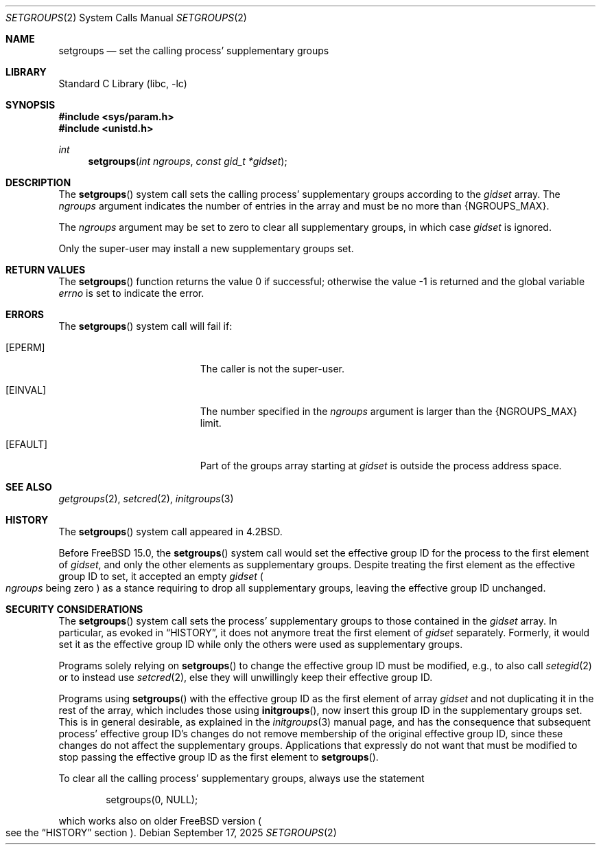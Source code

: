 .\"-
.\" SPDX-License-Identifier: BSD-3-Clause
.\"
.\" Copyright (c) 1983, 1991, 1993, 1994
.\"	The Regents of the University of California.  All rights reserved.
.\" Copyright (c) 2025 The FreeBSD Foundation
.\"
.\" Portions of this documentation were written by Olivier Certner
.\" <olce@FreeBSD.org> at Kumacom SARL under sponsorship from the FreeBSD
.\" Foundation.
.\"
.\" Redistribution and use in source and binary forms, with or without
.\" modification, are permitted provided that the following conditions
.\" are met:
.\" 1. Redistributions of source code must retain the above copyright
.\"    notice, this list of conditions and the following disclaimer.
.\" 2. Redistributions in binary form must reproduce the above copyright
.\"    notice, this list of conditions and the following disclaimer in the
.\"    documentation and/or other materials provided with the distribution.
.\" 3. Neither the name of the University nor the names of its contributors
.\"    may be used to endorse or promote products derived from this software
.\"    without specific prior written permission.
.\"
.\" THIS SOFTWARE IS PROVIDED BY THE REGENTS AND CONTRIBUTORS ``AS IS'' AND
.\" ANY EXPRESS OR IMPLIED WARRANTIES, INCLUDING, BUT NOT LIMITED TO, THE
.\" IMPLIED WARRANTIES OF MERCHANTABILITY AND FITNESS FOR A PARTICULAR PURPOSE
.\" ARE DISCLAIMED.  IN NO EVENT SHALL THE REGENTS OR CONTRIBUTORS BE LIABLE
.\" FOR ANY DIRECT, INDIRECT, INCIDENTAL, SPECIAL, EXEMPLARY, OR CONSEQUENTIAL
.\" DAMAGES (INCLUDING, BUT NOT LIMITED TO, PROCUREMENT OF SUBSTITUTE GOODS
.\" OR SERVICES; LOSS OF USE, DATA, OR PROFITS; OR BUSINESS INTERRUPTION)
.\" HOWEVER CAUSED AND ON ANY THEORY OF LIABILITY, WHETHER IN CONTRACT, STRICT
.\" LIABILITY, OR TORT (INCLUDING NEGLIGENCE OR OTHERWISE) ARISING IN ANY WAY
.\" OUT OF THE USE OF THIS SOFTWARE, EVEN IF ADVISED OF THE POSSIBILITY OF
.\" SUCH DAMAGE.
.\"
.Dd September 17, 2025
.Dt SETGROUPS 2
.Os
.Sh NAME
.Nm setgroups
.Nd set the calling process' supplementary groups
.Sh LIBRARY
.Lb libc
.Sh SYNOPSIS
.In sys/param.h
.In unistd.h
.Ft int
.Fn setgroups "int ngroups" "const gid_t *gidset"
.Sh DESCRIPTION
The
.Fn setgroups
system call sets the calling process' supplementary groups according to the
.Fa gidset
array.
The
.Fa ngroups
argument indicates the number of entries in the array and must be no more than
.Dv {NGROUPS_MAX} .
.Pp
The
.Fa ngroups
argument may be set to zero to clear all supplementary groups, in which case
.Fa gidset
is ignored.
.Pp
Only the super-user may install a new supplementary groups set.
.Sh RETURN VALUES
.Rv -std setgroups
.Sh ERRORS
The
.Fn setgroups
system call will fail if:
.Bl -tag -width Er
.It Bq Er EPERM
The caller is not the super-user.
.It Bq Er EINVAL
The number specified in the
.Fa ngroups
argument is larger than the
.Dv {NGROUPS_MAX}
limit.
.It Bq Er EFAULT
Part of the groups array starting at
.Fa gidset
is outside the process address space.
.El
.Sh SEE ALSO
.Xr getgroups 2 ,
.Xr setcred 2 ,
.Xr initgroups 3
.Sh HISTORY
The
.Fn setgroups
system call appeared in
.Bx 4.2 .
.Pp
Before
.Fx 15.0 ,
the
.Fn setgroups
system call would set the effective group ID for the process to the first
element of
.Fa gidset ,
and only the other elements as supplementary groups.
Despite treating the first element as the effective group ID to set, it accepted
an empty
.Fa gidset
.Po
.Fa ngroups
being zero
.Pc
as a stance requiring to drop all supplementary groups, leaving the effective
group ID unchanged.
.Sh SECURITY CONSIDERATIONS
The
.Fn setgroups
system call sets the process' supplementary groups to those contained in the
.Fa gidset
array.
In particular, as evoked in
.Sx HISTORY ,
it does not anymore treat the first element of
.Fa gidset
separately.
Formerly, it would set it as the effective group ID while only the others were
used as supplementary groups.
.Pp
Programs solely relying on
.Fn setgroups
to change the effective group ID must be modified, e.g., to also call
.Xr setegid 2
or to instead use
.Xr setcred 2 ,
else they will unwillingly keep their effective group ID.
.Pp
Programs using
.Fn setgroups
with the effective group ID as the first element of array
.Fa gidset
and not duplicating it in the rest of the array, which includes those using
.Fn initgroups ,
now insert this group ID in the supplementary groups set.
This is in general desirable, as explained in the
.Xr initgroups 3
manual page, and has the consequence that subsequent process' effective group
ID's changes do not remove membership of the original effective group ID, since
these changes do not affect the supplementary groups.
Applications that expressly do not want that must be modified to stop passing
the effective group ID as the first element to
.Fn setgroups .
.Pp
To clear all the calling process' supplementary groups, always use the statement
.Bd -literal -offset indent
setgroups(0, NULL);
.Ed
.Pp
which works also on older FreeBSD version
.Po
see the
.Sx HISTORY
section
.Pc .
